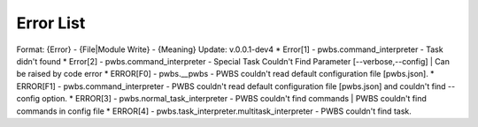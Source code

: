 Error List
==========
Format: {Error} - {File|Module Write} - {Meaning}
Update: v.0.0.1-dev4
* Error[1] - pwbs.command_interpreter - Task didn't found
* Error[2] - pwbs.command_interpreter - Special Task Couldn't Find Parameter [--verbose,--config] | Can be raised by code error
* ERROR[F0] - pwbs.__pwbs - PWBS couldn't read default configuration file [pwbs.json].
* ERROR[F1] - pwbs.command_interpreter - PWBS couldn't read default configuration file [pwbs.json] and couldn't find --config option.
* ERROR[3] - pwbs.normal_task_interpreter - PWBS couldn't find commands | PWBS couldn't find commands in config file
* ERROR[4] - pwbs.task_interpreter.multitask_interpreter - PWBS couldn't find task.
